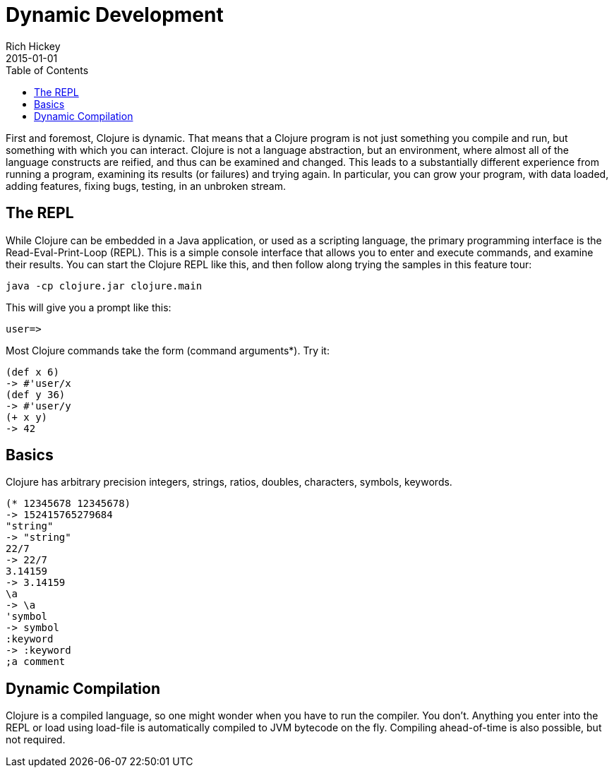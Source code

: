 = Dynamic Development
Rich Hickey
2015-01-01
:type: about
:toc: macro
:icons: font
:prevpagehref: spec
:prevpagetitle: spec
:nextpagehref: functional_programming
:nextpagetitle: Functional Programming


ifdef::env-github,env-browser[:outfilesuffix: .adoc]

toc::[]

First and foremost, Clojure is dynamic. That means that a Clojure program is not just something you compile and run, but something with which you can interact. Clojure is not a language abstraction, but an environment, where almost all of the language constructs are reified, and thus can be examined and changed. This leads to a substantially different experience from running a program, examining its results (or failures) and trying again. In particular, you can grow your program, with data loaded, adding features, fixing bugs, testing, in an unbroken stream.

== The REPL

While Clojure can be embedded in a Java application, or used as a scripting language, the primary programming interface is the Read-Eval-Print-Loop (REPL). This is a simple console interface that allows you to enter and execute commands, and examine their results. You can start the Clojure REPL like this, and then follow along trying the samples in this feature tour:
[source,clojure]
----
java -cp clojure.jar clojure.main
----
This will give you a prompt like this:
[source,clojure]
----
user=>
----
Most Clojure commands take the form (command arguments*). Try it:
[source,clojure]
----
(def x 6)
-> #'user/x
(def y 36)
-> #'user/y
(+ x y)
-> 42
----

== Basics

Clojure has arbitrary precision integers, strings, ratios, doubles, characters, symbols, keywords.
[source,clojure]
----
(* 12345678 12345678)
-> 152415765279684
"string"
-> "string"
22/7
-> 22/7
3.14159
-> 3.14159
\a
-> \a
'symbol
-> symbol
:keyword
-> :keyword
;a comment
----

== Dynamic Compilation

Clojure is a compiled language, so one might wonder when you have to run the compiler. You don't. Anything you enter into the REPL or load using load-file is automatically compiled to JVM bytecode on the fly. Compiling ahead-of-time is also possible, but not required.